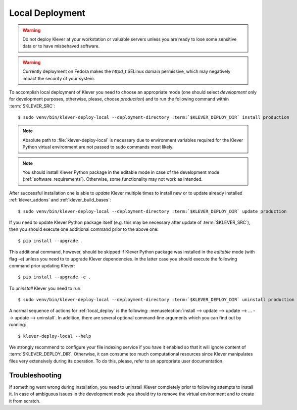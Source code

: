 .. Copyright (c) 2020 ISP RAS (http://www.ispras.ru)
   Ivannikov Institute for System Programming of the Russian Academy of Sciences
   Licensed under the Apache License, Version 2.0 (the "License");
   you may not use this file except in compliance with the License.
   You may obtain a copy of the License at
       http://www.apache.org/licenses/LICENSE-2.0
   Unless required by applicable law or agreed to in writing, software
   distributed under the License is distributed on an "AS IS" BASIS,
   WITHOUT WARRANTIES OR CONDITIONS OF ANY KIND, either express or implied.
   See the License for the specific language governing permissions and
   limitations under the License.

.. _local_deploy:

Local Deployment
================

.. warning:: Do not deploy Klever at your workstation or valuable servers unless you are ready to lose some sensitive
             data or to have misbehaved software.

.. warning:: Currently deployment on Fedora makes the *httpd_t* SELinux domain permissive, which may negatively impact
             the security of your system.

To accomplish local deployment of Klever you need to choose an appropriate mode (one should select *development* only
for development purposes, otherwise, please, choose *production*) and to run the following command within
:term:`$KLEVER_SRC`:

.. parsed-literal::

    $ sudo venv/bin/klever-deploy-local --deployment-directory :term:`$KLEVER_DEPLOY_DIR` install production

.. note:: Absolute path to :file:`klever-deploy-local` is necessary due to environment variables required for the
          Klever Python virtual environment are not passed to sudo commands most likely.

.. note:: You should install Klever Python package in the editable mode in case of the development mode
          (:ref:`software_requirements`). Otherwise, some functionality may not work as intended.

After successful installation one is able to *update* Klever multiple times to install new or to update already
installed :ref:`klever_addons` and :ref:`klever_build_bases`:

.. parsed-literal::

    $ sudo venv/bin/klever-deploy-local --deployment-directory :term:`$KLEVER_DEPLOY_DIR` update production

If you need to update Klever Python package itself (e.g. this may be necessary after update of :term:`$KLEVER_SRC`),
then you should execute one additional command prior to the above one::

    $ pip install --upgrade .

This additional command, however, should be skipped if Klever Python package was installed in the *editable* mode (with
flag -e) unless you need to to upgrade Klever dependencies.
In the latter case you should execute the following command prior updating Klever::

    $ pip install --upgrade -e .

To *uninstall* Klever you need to run:

.. parsed-literal::

    $ sudo venv/bin/klever-deploy-local --deployment-directory :term:`$KLEVER_DEPLOY_DIR` uninstall production

A normal sequence of actions for :ref:`local_deploy` is the following:
:menuselection:`install --> update --> update --> ... --> update --> uninstall`.
In addition, there are several optional command-line arguments which you can find out by running::

    $ klever-deploy-local --help

We strongly recommend to configure your file indexing service if you have it enabled so that it will ignore content of
:term:`$KLEVER_DEPLOY_DIR`.
Otherwise, it can consume too much computational resources since Klever manipulates files very extensively during its
operation.
To do this, please, refer to an appropriate user documentation.

Troubleshooting
---------------

If something went wrong during installation, you need to uninstall Klever completely prior to following attempts to
install it.
In case of ambiguous issues in the development mode you should try to remove the virtual environment and to create it
from scratch.
